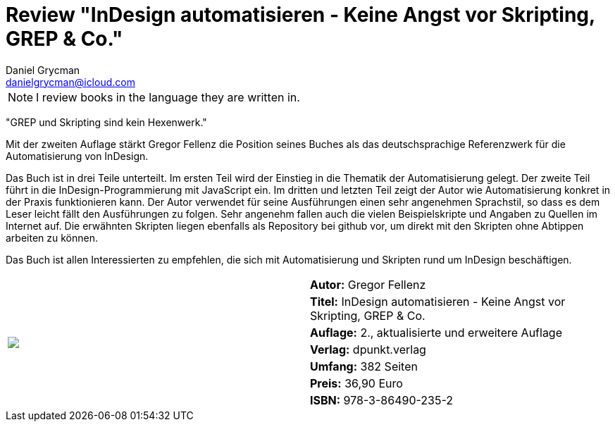 = Review "InDesign automatisieren - Keine Angst vor Skripting, GREP {amp} Co."
Daniel Grycman <danielgrycman@icloud.com>
:icons: font

NOTE: I review books in the language they are written in.

[.lead]
"GREP und Skripting sind kein Hexenwerk."

Mit der zweiten Auflage stärkt Gregor Fellenz die Position seines Buches als das deutschsprachige Referenzwerk für die Automatisierung von InDesign.

Das Buch ist in drei Teile unterteilt. Im ersten Teil wird der Einstieg in die Thematik der Automatisierung gelegt. Der zweite Teil führt in die InDesign-Programmierung mit JavaScript ein. Im dritten und letzten Teil zeigt der Autor wie Automatisierung konkret in der Praxis funktionieren kann. Der Autor verwendet für seine Ausführungen einen sehr angenehmen Sprachstil, so dass es dem Leser leicht fällt den Ausführungen zu folgen. Sehr angenehm fallen auch die vielen Beispielskripte und Angaben zu Quellen im Internet auf. Die erwähnten Skripten liegen ebenfalls als Repository bei github vor, um direkt mit den Skripten ohne Abtippen arbeiten zu können.

Das Buch ist allen Interessierten zu empfehlen, die sich mit Automatisierung und Skripten rund um InDesign beschäftigen.

[sidebar]
[.text-right]
****
[cols="2*"]
|===
.7+^.^| pass:[<a rel="nofollow" href="http://www.amazon.de/gp/product/3864902355/ref=as_li_tl?ie=UTF8&camp=1638&creative=6742&creativeASIN=3864902355&linkCode=as2&tag=danigryc-21"><img border="0" src="http://ws-eu.amazon-adsystem.com/widgets/q?_encoding=UTF8&ASIN=3864902355&Format=_SL160_&ID=AsinImage&MarketPlace=DE&ServiceVersion=20070822&WS=1&tag=danigryc-21" ></a><img src="http://ir-de.amazon-adsystem.com/e/ir?t=danigryc-21&l=as2&o=3&a=3864902355" width="1" height="1" border="0" alt="" style="border:none !important; margin:0px !important;" />]
| *Autor:* Gregor Fellenz

| *Titel:* InDesign automatisieren - Keine Angst vor Skripting, GREP & Co.

| *Auflage:* 2., aktualisierte und erweitere Auflage

| *Verlag:*  dpunkt.verlag

| *Umfang:*  382 Seiten

| *Preis:*  36,90 Euro

| *ISBN:* 978-3-86490-235-2

|===
****
